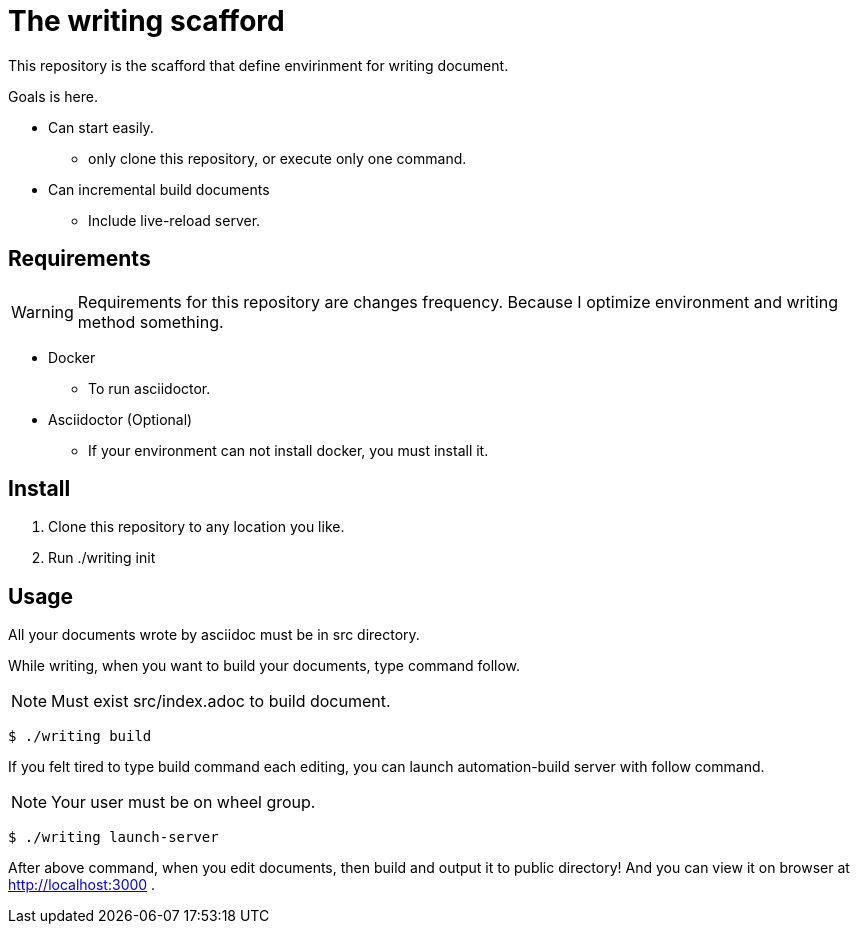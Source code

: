 = The writing scafford

This repository is the scafford that define envirinment for writing document.

Goals is here.

* Can start easily.
** only clone this repository, or execute only one command.
* Can incremental build documents
** Include live-reload server.

== Requirements

WARNING: Requirements for this repository are changes frequency. Because I optimize environment and writing method something.

* Docker
** To run asciidoctor.
* Asciidoctor (Optional)
** If your environment can not install docker, you must install it.

== Install ==

1. Clone this repository to any location you like.
2. Run ++./writing init++

== Usage

All your documents wrote by asciidoc must be in ++src++ directory.

While writing, when you want to build your documents, type command follow.

NOTE: Must exist ++src/index.adoc++ to build document.

[source, shell]
----
$ ./writing build
----

If you felt tired to type build command each editing, you can launch automation-build server with follow command.

NOTE: Your user must be on wheel group.

[source, shell]
----
$ ./writing launch-server
----

After above command, when you edit documents, then build and output it to ++public++ directory! And you can view it on browser at http://localhost:3000 .
